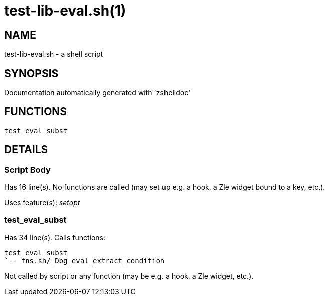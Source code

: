 test-lib-eval.sh(1)
===================
:compat-mode!:

NAME
----
test-lib-eval.sh - a shell script

SYNOPSIS
--------
Documentation automatically generated with `zshelldoc'

FUNCTIONS
---------

 test_eval_subst

DETAILS
-------

Script Body
~~~~~~~~~~~

Has 16 line(s). No functions are called (may set up e.g. a hook, a Zle widget bound to a key, etc.).

Uses feature(s): _setopt_

test_eval_subst
~~~~~~~~~~~~~~~

Has 34 line(s). Calls functions:

 test_eval_subst
 `-- fns.sh/_Dbg_eval_extract_condition

Not called by script or any function (may be e.g. a hook, a Zle widget, etc.).

